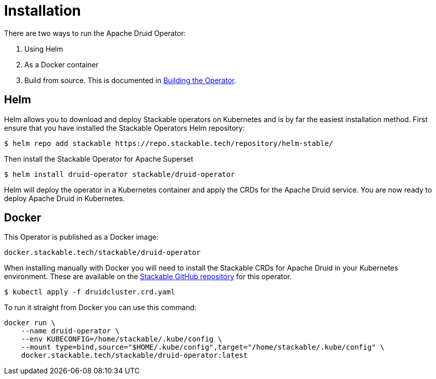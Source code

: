 = Installation

There are two ways to run the Apache Druid Operator:

1. Using Helm

2. As a Docker container

3. Build from source. This is documented in xref:building.adoc[Building the Operator].

== Helm

Helm allows you to download and deploy Stackable operators on Kubernetes and is by far the easiest installation method. First ensure that you have installed the Stackable Operators Helm repository:
[source,bash]
----
$ helm repo add stackable https://repo.stackable.tech/repository/helm-stable/
----

Then install the Stackable Operator for Apache Superset
[source,bash]
----
$ helm install druid-operator stackable/druid-operator
----

Helm will deploy the operator in a Kubernetes container and apply the CRDs for the Apache Druid service. You are now ready to deploy Apache Druid in Kubernetes.


== Docker

This Operator is published as a Docker image:

[source]
----
docker.stackable.tech/stackable/druid-operator
----

When installing manually with Docker you will need to install the Stackable CRDs for Apache Druid in your Kubernetes environment. These are available on the https://github.com/stackabletech/druid-operator/tree/main/deploy/crd[Stackable GitHub repository]
for this operator.
[source]
----
$ kubectl apply -f druidcluster.crd.yaml
----

To run it straight from Docker you can use this command:
[source,bash]
----
docker run \
    --name druid-operator \
    --env KUBECONFIG=/home/stackable/.kube/config \
    --mount type=bind,source="$HOME/.kube/config",target="/home/stackable/.kube/config" \
    docker.stackable.tech/stackable/druid-operator:latest
----

